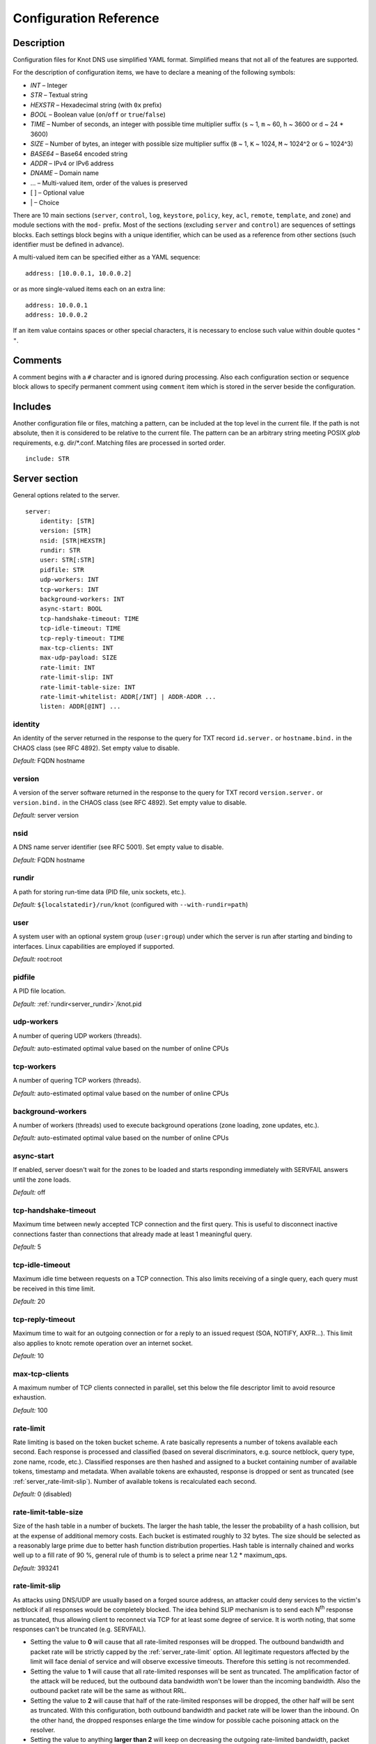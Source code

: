 .. highlight:: none
.. _Configuration Reference:

***********************
Configuration Reference
***********************

.. _Description:

Description
===========

Configuration files for Knot DNS use simplified YAML format. Simplified means
that not all of the features are supported.

For the description of configuration items, we have to declare a meaning of
the following symbols:

- *INT* – Integer
- *STR* – Textual string
- *HEXSTR* – Hexadecimal string (with ``0x`` prefix)
- *BOOL* – Boolean value (``on``/``off`` or ``true``/``false``)
- *TIME* – Number of seconds, an integer with possible time multiplier suffix
  (``s`` ~ 1, ``m`` ~ 60, ``h`` ~ 3600 or ``d`` ~ 24 * 3600)
- *SIZE* – Number of bytes, an integer with possible size multiplier suffix
  (``B`` ~ 1, ``K`` ~ 1024, ``M`` ~ 1024^2 or ``G`` ~ 1024^3)
- *BASE64* – Base64 encoded string
- *ADDR* – IPv4 or IPv6 address
- *DNAME* – Domain name
- ... – Multi-valued item, order of the values is preserved
- [ ] – Optional value
- \| – Choice

There are 10 main sections (``server``, ``control``, ``log``, ``keystore``,
``policy``, ``key``, ``acl``, ``remote``, ``template``, and ``zone``) and
module sections with the ``mod-`` prefix. Most of the sections (excluding
``server`` and ``control``) are sequences of settings blocks. Each settings block
begins with a unique identifier, which can be used as a reference from other
sections (such identifier must be defined in advance).

A multi-valued item can be specified either as a YAML sequence::

 address: [10.0.0.1, 10.0.0.2]

or as more single-valued items each on an extra line::

 address: 10.0.0.1
 address: 10.0.0.2

If an item value contains spaces or other special characters, it is necessary
to enclose such value within double quotes ``"`` ``"``.

.. _Comments:

Comments
========

A comment begins with a ``#`` character and is ignored during processing.
Also each configuration section or sequence block allows to specify permanent
comment using ``comment`` item which is stored in the server beside the
configuration.

.. _Includes:

Includes
========

Another configuration file or files, matching a pattern, can be included at
the top level in the current file. If the path is not absolute, then it
is considered to be relative to the current file. The pattern can be
an arbitrary string meeting POSIX *glob* requirements, e.g. dir/\*.conf.
Matching files are processed in sorted order.

::

 include: STR

.. _Server section:

Server section
==============

General options related to the server.

::

 server:
     identity: [STR]
     version: [STR]
     nsid: [STR|HEXSTR]
     rundir: STR
     user: STR[:STR]
     pidfile: STR
     udp-workers: INT
     tcp-workers: INT
     background-workers: INT
     async-start: BOOL
     tcp-handshake-timeout: TIME
     tcp-idle-timeout: TIME
     tcp-reply-timeout: TIME
     max-tcp-clients: INT
     max-udp-payload: SIZE
     rate-limit: INT
     rate-limit-slip: INT
     rate-limit-table-size: INT
     rate-limit-whitelist: ADDR[/INT] | ADDR-ADDR ...
     listen: ADDR[@INT] ...

.. _server_identity:

identity
--------

An identity of the server returned in the response to the query for TXT
record ``id.server.`` or ``hostname.bind.`` in the CHAOS class (see RFC 4892).
Set empty value to disable.

*Default:* FQDN hostname

.. _server_version:

version
-------

A version of the server software returned in the response to the query
for TXT record ``version.server.`` or ``version.bind.`` in the CHAOS
class (see RFC 4892). Set empty value to disable.

*Default:* server version

.. _server_nsid:

nsid
----

A DNS name server identifier (see RFC 5001). Set empty value to disable.

*Default:* FQDN hostname

.. _server_rundir:

rundir
------

A path for storing run-time data (PID file, unix sockets, etc.).

*Default:* ``${localstatedir}/run/knot`` (configured with ``--with-rundir=path``)

.. _server_user:

user
----

A system user with an optional system group (``user:group``) under which the
server is run after starting and binding to interfaces. Linux capabilities
are employed if supported.

*Default:* root:root

.. _server_pidfile:

pidfile
-------

A PID file location.

*Default:* :ref:`rundir<server_rundir>`/knot.pid

.. _server_udp-workers:

udp-workers
-----------

A number of quering UDP workers (threads).

*Default:* auto-estimated optimal value based on the number of online CPUs

.. _server_tcp-workers:

tcp-workers
-----------

A number of quering TCP workers (threads).

*Default:* auto-estimated optimal value based on the number of online CPUs

.. _server_background-workers:

background-workers
------------------

A number of workers (threads) used to execute background operations (zone
loading, zone updates, etc.).

*Default:* auto-estimated optimal value based on the number of online CPUs

.. _server_async-start:

async-start
-----------

If enabled, server doesn't wait for the zones to be loaded and starts
responding immediately with SERVFAIL answers until the zone loads.

*Default:* off

.. _server_tcp-handshake-timeout:

tcp-handshake-timeout
---------------------

Maximum time between newly accepted TCP connection and the first query.
This is useful to disconnect inactive connections faster than connections
that already made at least 1 meaningful query.

*Default:* 5

.. _server_tcp-idle-timeout:

tcp-idle-timeout
----------------

Maximum idle time between requests on a TCP connection. This also limits
receiving of a single query, each query must be received in this time limit.

*Default:* 20

.. _server_tcp-reply-timeout:

tcp-reply-timeout
-----------------

Maximum time to wait for an outgoing connection or for a reply to an issued
request (SOA, NOTIFY, AXFR...). This limit also applies to knotc remote
operation over an internet socket.

*Default:* 10

.. _server_max-tcp-clients:

max-tcp-clients
---------------

A maximum number of TCP clients connected in parallel, set this below the file
descriptor limit to avoid resource exhaustion.

*Default:* 100

.. _server_rate-limit:

rate-limit
----------

Rate limiting is based on the token bucket scheme. A rate basically
represents a number of tokens available each second. Each response is
processed and classified (based on several discriminators, e.g.
source netblock, query type, zone name, rcode, etc.). Classified responses are
then hashed and assigned to a bucket containing number of available
tokens, timestamp and metadata. When available tokens are exhausted,
response is dropped or sent as truncated (see :ref:`server_rate-limit-slip`).
Number of available tokens is recalculated each second.

*Default:* 0 (disabled)

.. _server_rate-limit-table-size:

rate-limit-table-size
---------------------

Size of the hash table in a number of buckets. The larger the hash table, the lesser
the probability of a hash collision, but at the expense of additional memory costs.
Each bucket is estimated roughly to 32 bytes. The size should be selected as
a reasonably large prime due to better hash function distribution properties.
Hash table is internally chained and works well up to a fill rate of 90 %, general
rule of thumb is to select a prime near 1.2 * maximum_qps.

*Default:* 393241

.. _server_rate-limit-slip:

rate-limit-slip
---------------

As attacks using DNS/UDP are usually based on a forged source address,
an attacker could deny services to the victim's netblock if all
responses would be completely blocked. The idea behind SLIP mechanism
is to send each N\ :sup:`th` response as truncated, thus allowing client to
reconnect via TCP for at least some degree of service. It is worth
noting, that some responses can't be truncated (e.g. SERVFAIL).

- Setting the value to **0** will cause that all rate-limited responses will
  be dropped. The outbound bandwidth and packet rate will be strictly capped
  by the :ref:`server_rate-limit` option. All legitimate requestors affected
  by the limit will face denial of service and will observe excessive timeouts.
  Therefore this setting is not recommended.

- Setting the value to **1** will cause that all rate-limited responses will
  be sent as truncated. The amplification factor of the attack will be reduced,
  but the outbound data bandwidth won't be lower than the incoming bandwidth.
  Also the outbound packet rate will be the same as without RRL.

- Setting the value to **2** will cause that half of the rate-limited responses
  will be dropped, the other half will be sent as truncated. With this
  configuration, both outbound bandwidth and packet rate will be lower than the
  inbound. On the other hand, the dropped responses enlarge the time window
  for possible cache poisoning attack on the resolver.

- Setting the value to anything **larger than 2** will keep on decreasing
  the outgoing rate-limited bandwidth, packet rate, and chances to notify
  legitimate requestors to reconnect using TCP. These attributes are inversely
  proportional to the configured value. Setting the value high is not advisable.

*Default:* 1

.. _server_rate-limit-whitelist:

rate-limit-whitelist
--------------------

A list of IP addresses, network subnets, or network ranges to exempt from
rate limiting. Empty list means that no incoming connection will be
white-listed.

*Default:* not set

.. _server_max-udp-payload:

max-udp-payload
---------------

Maximum EDNS0 UDP payload size.

*Default:* 4096

.. _server_listen:

listen
------

One or more IP addresses where the server listens for incoming queries.
Optional port specification (default is 53) can be appended to each address
using ``@`` separator. Use ``0.0.0.0`` for all configured IPv4 addresses or
``::`` for all configured IPv6 addresses.

*Default:* not set

.. _Key section:

Key section
===========

Shared TSIG keys used to authenticate communication with the server.

::

 key:
   - id: DNAME
     algorithm: hmac-md5 | hmac-sha1 | hmac-sha224 | hmac-sha256 | hmac-sha384 | hmac-sha512
     secret: BASE64

.. _key_id:

id
--

A key name identifier.

.. _key_algorithm:

algorithm
---------

A key algorithm.

*Default:* not set

.. _key_secret:

secret
------

Shared key secret.

*Default:* not set

.. _ACL section:

ACL section
===========

Access control list rule definitions. The ACLs are used to match incoming
connections to allow or deny requested operation (zone transfer request, DDNS
update, etc.).

::

 acl:
   - id: STR
     address: ADDR[/INT] | ADDR-ADDR ...
     key: key_id ...
     action: notify | transfer | update ...
     deny: BOOL

.. _acl_id:

id
--

An ACL rule identifier.

.. _acl_address:

address
-------

An ordered list of IP addresses, network subnets, or network ranges. The query
must match one of them. Empty value means that address match is not required.

*Default:* not set

.. _acl_key:

key
---

An ordered list of :ref:`reference<key_id>`\ s to TSIG keys. The query must
match one of them. Empty value means that TSIG key is not required.

*Default:* not set

.. _acl_action:

action
------

An ordered list of allowed actions. Empty action list is only allowed if
:ref:`deny<acl_deny>` is set.

Possible values:

- ``transfer`` – Allow zone transfer
- ``notify`` – Allow incoming notify
- ``update`` – Allow zone updates

*Default:* not set

.. _acl_deny:

deny
----

Deny if :ref:`address<acl_address>`, :ref:`key<acl_key>` and
:ref:`action<acl_action>` match.

*Default:* off

.. _Control section:

Control section
===============

Configuration of the server control interface.

::

 control:
     listen: STR
     timeout: TIME

.. _control_listen:

listen
------

A UNIX socket path where the server listens for control commands.

*Default:* :ref:`rundir<server_rundir>`/knot.sock

.. _control_timeout:

timeout
-------

Maximum time the control socket operations can take. Set 0 for infinity.

*Default:* 5

.. _Keystore section:

Keystore section
================

DNSSEC keystore configuration.

::

 keystore:
   - id: STR
     backend: pem | pkcs11
     config: STR

.. _keystore_id:

id
--

A keystore identifier.


.. _keystore_backend:

backend
-------

A key storage backend type. A directory with PEM files or a PKCS #11 storage.

*Default:* pem

.. _keystore_config:

config
------

A backend specific configuration. A directory with PEM files (the path can
be specified as a relative path to :ref:`kasp-db<zone_kasp-db>`) or
a configuration string for PKCS #11 storage.

.. NOTE::
   Example configuration string for PKCS #11::

     "pkcs11:token=knot;pin-value=1234 /usr/lib64/pkcs11/libsofthsm2.so"

*Default:* :ref:`kasp-db<zone_kasp-db>`/keys

.. _Policy section:

Policy section
==============

DNSSEC policy configuration.

::

 policy:
   - id: STR
     keystore: STR
     manual: BOOL
     algorithm: dsa | rsasha1 | dsansec3sha1 | rsasha1nsec3sha1 | rsasha256 | rsasha512 | ecdsap256sha256 | ecdsap384sha384
     ksk-size: SIZE
     zsk-size: SIZE
     dnskey-ttl: TIME
     zsk-lifetime: TIME
     rrsig-lifetime: TIME
     rrsig-refresh: TIME
     nsec3: BOOL
     nsec3-iterations: INT
     nsec3-salt-length: INT
     nsec3-resalt: TIME
     propagation-delay: TIME

.. _policy_id:

id
--

A policy identifier.

.. _policy_keystore:

keystore
--------

A :ref:`reference<keystore_id>` to a keystore holding private key material
for zones. A special *default* value can be used for the default keystore settings.

*Default:* default

.. _policy_manual:

manual
------

If enabled, automatic key management is not used.

*Default:* off

.. _policy_algorithm:

algorithm
---------

An algorithm of signing keys and issued signatures.

*Default:* ECDSA-P256-SHA256

.. _policy_ksk-size:

ksk-size
--------

A length of newly generated :abbr:`KSK (Key Signing Key)` keys.

*Default:* 256 (algorithm dependent)

.. _policy_zsk-size:

zsk-size
--------

A length of newly generated :abbr:`ZSK (Zone Signing Key)` keys.

*Default:* 256 (algorithm dependent)

.. _policy_dnskey-ttl:

dnskey-ttl
----------

A TTL value for DNSKEY records added into zone apex.

*Default:* zone SOA TTL

.. _policy_zsk-lifetime:

zsk-lifetime
------------

A period between ZSK publication and the next rollover initiation.

*Default:* 30 days

.. _policy_rrsig-lifetime:

rrsig-lifetime
--------------

A validity period of newly issued signatures.

*Default:* 14 days

.. _policy_rrsig-refresh:

rrsig-refresh
-------------

A period how long before a signature expiration the signature will be refreshed.

*Default:* 7 days

.. _policy_nsec:

nsec3
-----

Specifies if NSEC3 will be used instead of NSEC.

*Default:* off

.. _policy_nsec3-iterations:

nsec3-iterations
----------------

A number of additional times the hashing is performed.

*Default:* 5

.. _policy_nsec3-salt-length:

nsec3-salt-length
-----------------

A length of a salt field in octets, which is appended to the original owner
name before hashing.

*Default:* 8

.. _policy_nsec3-resalt:

nsec3-resalt
------------

A validity period of newly issued salt field.

*Default:* 30 days

.. _policy_propagation-delay:

propagation-delay
-----------------

An extra delay added for each key rollover step. This value should be high
enough to cover propagation of data from the master server to all slaves.

*Default:* 1 day

.. _Remote section:

Remote section
==============

Definitions of remote servers for outgoing connections (source of a zone
transfer, target for a notification, etc.).

::

 remote:
   - id: STR
     address: ADDR[@INT] ...
     via: ADDR[@INT] ...
     key: key_id

.. _remote_id:

id
--

A remote identifier.

.. _remote_address:

address
-------

An ordered list of destination IP addresses which are used for communication
with the remote server. The addresses are tried in sequence unless the
operation is successful. Optional destination port (default is 53)
can be appended to the address using ``@`` separator.

*Default:* not set

.. _remote_via:

via
---

An ordered list of source IP addresses. The first address with the same family
as the destination address is used. Optional source port (default is random)
can be appended to the address using ``@`` separator.

*Default:* not set

.. _remote_key:

key
---

A :ref:`reference<key_id>` to the TSIG key which ise used to autenticate
the communication with the remote server.

*Default:* not set

.. _Template section:

Template section
================

A template is a shareable zone setting which can be used for configuration of
many zones in one place. A special default template (with the *default* identifier)
can be used for global querying configuration or as an implicit configuration
if a zone doesn't have another template specified.

::

 template:
   - id: STR
     timer-db: STR
     global-module: STR/STR ...
     # All zone options (excluding 'template' item)

.. _template_id:

id
--

A template identifier.

.. _template_timer-db:

timer-db
--------

Specifies a path of the persistent timer database. The path can be specified
as a relative path to the *default* template :ref:`storage<zone_storage>`.

.. NOTE::
   This option is only available in the *default* template.

*Default:* :ref:`storage<zone_storage>`/timers

.. _template_global-module:

global-module
-------------

An ordered list of references to query modules in the form
*module_name/module_id*. These modules apply to all queries.

.. NOTE::
   This option is only available in the *default* template.

*Default:* not set

.. _Zone section:

Zone section
============

Definition of zones served by the server.

::

 zone:
   - domain: DNAME
     template: template_id
     file: STR
     storage: STR
     master: remote_id ...
     ddns-master: remote_id
     notify: remote_id ...
     acl: acl_id ...
     semantic-checks: BOOL
     disable-any: BOOL
     zonefile-sync: TIME
     ixfr-from-differences: BOOL
     max-journal-size: SIZE
     dnssec-signing: BOOL
     dnssec-policy: STR
     kasp-db: STR
     request-edns-option: INT:[HEXSTR]
     serial-policy: increment | unixtime
     module: STR/STR ...

.. _zone_domain:

domain
------

A zone name identifier.

.. _zone_template:

template
--------

A :ref:`reference<template_id>` to a configuration template.

*Default:* not set or *default* (if the template exists)

.. _zone_file:

file
----

A path to the zone file. Non absolute path is relative to
:ref:`storage<zone_storage>`. It is also possible to use the following formatters:

- ``%c[``\ *N*\ ``]`` or ``%c[``\ *N*\ ``-``\ *M*\ ``]`` – means the *N*\ th
  character or a sequence of characters beginning from the *N*\ th and ending
  with the *M*\ th character of the textual zone name (see ``%s``). The
  indexes are counted from 0 from the left. If the character is not available,
  the formatter has no effect.
- ``%l[``\ *N*\ ``]`` – means the *N*\ th label of the textual zone name
  (see ``%s``). The index is counted from 0 from the right (0 ~ TLD).
  If the label is not available, the formatter has no effect.
- ``%s`` – means the current zone name in the textual representation (beware
  of special characters which are escaped or encoded in the \\DDD form where
  DDD is corresponding decimal ASCII code). The zone name doesn't include the
  terminating dot (the result for the root zone is the empty string!).
- ``%%`` – means the ``%`` character

*Default:* :ref:`storage<zone_storage>`/``%s``\ .zone

.. _zone_storage:

storage
-------

A data directory for storing zone files, journal files and timers database.

*Default:* ``${localstatedir}/lib/knot`` (configured with ``--with-storage=path``)

.. _zone_master:

master
------

An ordered list of :ref:`references<remote_id>` to zone master servers.

*Default:* not set

.. _zone_ddns-master:

ddns-master
-----------

A :ref:`reference<remote_id>` to zone primary master server.
If not specified, the first :ref:`master<zone_master>` server is used.

*Default:* not set

.. _zone_notify:

notify
------

An ordered list of :ref:`references<remote_id>` to remotes to which notify
message is sent if the zone changes.

*Default:* not set

.. _zone_acl:

acl
---

An ordered list of :ref:`references<acl_id>` to ACL rules which can allow
or disallow zone transfers, updates or incoming notifies.

*Default:* not set

.. _zone_semantic-checks:

semantic-checks
---------------

If enabled, extra zone file semantic checks are turned on.

Several checks are enabled by default and cannot be turned off. An error in
mandatory checks causes zone not to be loaded. An error in extra checks is
logged only.

Mandatory checks:

- An extra record together with CNAME record (except for RRSIG and DS)
- SOA record missing in the zone (RFC 1034)
- DNAME records having records under it (DNAME children) (RFC 2672)

Extra checks:

- Missing NS record at the zone apex
- Missing glue A or AAAA records
- Broken or non-cyclic NSEC(3) chain
- Wrong NSEC(3) type bitmap
- Multiple NSEC records at the same node
- Missing NSEC records at authoritative nodes
- NSEC3 insecure delegation that is not part of Opt-out span
- Wrong original TTL value in NSEC3 records
- Wrong RDATA TTL value in RRSIG record
- Signer name in RRSIG RR not the same as in DNSKEY
- Signed RRSIG
- Wrong key flags or wrong key in RRSIG record (not the same as ZSK)

*Default:* off

.. _zone_disable-any:

disable-any
-----------

If enabled, all authoritative ANY queries sent over UDP will be answered
with an empty response and with the TC bit set. Use this option to minimize
the risk of DNS reflection attack.

*Default:* off

.. _zone_zonefile-sync:

zonefile-sync
-------------

The time after which the current zone in memory will be synced with a zone file
on the disk (see :ref:`file<zone_file>`). The server will serve the latest
zone even after a restart using zone journal, but the zone file on the disk will
only be synced after ``zonefile-sync`` time has expired (or after manual zone
flush). This is applicable when the zone is updated via IXFR, DDNS or automatic
DNSSEC signing. In order to disable automatic zonefile synchronization, -1 value
can be used (manual zone flush is still possible).

.. NOTE::
   If you are serving large zones with frequent updates where
   the immediate sync with a zone file is not desirable, increase the value.

*Default:* 0 (immediate)

.. _zone_ixfr-from-differences:

ixfr-from-differences
---------------------

If enabled, the server creates zone differences from changes you made to the
zone file upon server reload. This option is relevant only if the server
is a master server for the zone.

.. NOTE::
   This option has no effect with enabled
   :ref:`dnssec-signing<zone_dnssec-signing>`.

*Default:* off

.. _zone_max_journal_size:

max-journal-size
----------------

Maximum size of the zone journal file.

*Default:* 2^64

.. _zone_dnssec-signing:

dnssec-signing
--------------

If enabled, automatic DNSSEC signing for the zone is turned on.

.. NOTE::
   Cannot be enabled on a slave zone.

*Default:* off

.. _zone_dnssec-policy:

dnssec-policy
-------------

A :ref:`reference<policy_id>` to DNSSEC signing policy. A special *default*
value can be used for the default policy settings.

*Required*

.. _zone_kasp-db:

kasp-db
-------

A KASP database path. Non absolute path is relative to
:ref:`storage<zone_storage>`.

*Default:* :ref:`storage<zone_storage>`/keys

.. _zone_request_edns_option:

request-edns-option
-------------------

An arbitrary EDNS0 option which is included into a server request (AXFR, IXFR,
SOA, or NOTIFY). The value is in the option_code:option_data format.

*Default:* not set

.. _zone_serial-policy:

serial-policy
-------------

Specifies how the zone serial is updated after a dynamic update or
automatic DNSSEC signing. If the serial is changed by the dynamic update,
no change is made.

Possible values:

- ``increment`` – The serial is incremented according to serial number arithmetic
- ``unixtime`` – The serial is set to the current unix time

.. NOTE::
   If your serial was in other than unix time format, be careful
   with the transition to unix time.  It may happen that the new serial will
   be \'lower\' than the old one. If this is the case, the transition should be
   done by hand (see RFC 1982).

*Default:* increment

.. _zone_module:

module
------

An ordered list of references to query modules in the form
*module_name/module_id*. These modules apply only to the current zone queries.

*Default:* not set

.. _Logging section:

Logging section
===============

Server can be configured to log to the standard output, standard error
output, syslog (or systemd journal if systemd is enabled) or into an arbitrary
file.

There are 6 logging severity levels:

- ``critical`` – Non-recoverable error resulting in server shutdown

- ``error`` – Recoverable error, action should be taken

- ``warning`` – Warning that might require user action

- ``notice`` – Server notice or hint

- ``info`` – Informational message

- ``debug`` – Debug messages (must be turned on at compile time)

In the case of missing log section, ``warning`` or more serious messages
will be logged to both standard error output and syslog. The ``info`` and
``notice`` messages will be logged to standard output.

::

 log:
   - target: stdout | stderr | syslog | STR
     server: critical | error | warning | notice | info | debug
     zone: critical | error | warning | notice | info | debug
     any: critical | error | warning | notice | info | debug

.. _log_target:

target
------

A logging output.

Possible values:

- ``stdout`` – Standard output
- ``stderr`` – Standard error output
- ``syslog`` – Syslog
- *file\_name* – File

.. _log_server:

server
------

Minimum severity level for messages related to general operation of the server
that are logged.

*Default:* not set

.. _log_zone:

zone
----

Minimum severity level for messages related to zones that are logged.

*Default:* not set

.. _log_any:

any
---

Minimum severity level for all message types that are logged.

*Default:* not set

.. _Module dnstap:

Module dnstap
=============

The module dnstap allows query and response logging.

For all queries logging, use this module in the *default* template. For
zone-specific logging, use this module in the proper zone configuration.

::

 mod-dnstap:
   - id: STR
     sink: STR
     identity: STR
     version: STR

.. _mod-dnstap_id:

id
--

A module identifier.

.. _mod-dnstap_sink:

sink
----

A sink path, which can be either a file or a UNIX socket when prefixed with
``unix:``.

*Required*

.. _mod-dnstap_identity:

identity
--------

A DNS server identity. Set empty value to disable.

*Default:* FQDN hostname

.. _mod-dnstap_version:

version
-------

A DNS server version. Set empty value to disable.

*Default:* server version

.. _Module synth-record:

Module synth-record
===================

This module is able to synthesize either forward or reverse records for the
given prefix and subnet.

::

 mod-synth-record:
   - id: STR
     type: forward | reverse
     prefix: STR
     origin: DNAME
     ttl: INT
     network: ADDR[/INT] | ADDR-ADDR

.. _mod-synth-record_id:

id
--

A module identifier.

.. _mod-synth-record_type:

type
----

The type of generated records.

Possible values:

- ``forward`` – Forward records
- ``reverse`` – Reverse records

*Required*

.. _mod-synth-record_prefix:

prefix
------

A record owner prefix.

.. NOTE::
   The value doesn’t allow dots, address parts in the synthetic names are
   separated with a dash.

*Default:* empty

.. _mod-synth-record_origin:

origin
------

A zone origin (only valid for the :ref:`reverse type<mod-synth-record_type>`).

*Required*

.. _mod-synth-record_ttl:

ttl
---

Time to live of the generated records.

*Default:* 3600

.. _mod-synth-record_network:

network
-------

An IP address, a network subnet, or a network range the query must match.

*Required*

.. _Module dnsproxy:

Module dnsproxy
===============

The module catches all unsatisfied queries and forwards them to the indicated
server for resolution.

::

 mod-dnsproxy:
   - id: STR
     remote: remote_id
     catch-nxdomain: BOOL

.. _mod-dnsproxy_id:

id
--

A module identifier.

.. _mod-dnsproxy_remote:

remote
------

A :ref:`reference<remote_id>` to a remote server where the queries are
forwarded to.

*Required*

.. _mod-dnsproxy_catch-nxdomain:

catch-nxdomain
--------------

If enabled, all unsatisfied queries (also applies to local zone lookups)
are forwarded.

*Default:* off

.. _Module rosedb:

Module rosedb
=============

The module provides a mean to override responses for certain queries before
the available zones are searched for the record.

::

 mod-rosedb:
   - id: STR
     dbdir: STR

.. _mod-rosedb_id:

id
--

A module identifier.

.. _mod-rosedb_dbdir:

dbdir
-----

A path to the directory where the database is stored.

*Required*

.. _mod-online-sign:

Module online-sign
==================

The module provides online DNSSEC signing.

::

 mod-online-sign:
   - id: STR

.. _mod-online-sign_id:

id
--

A module identifier.
